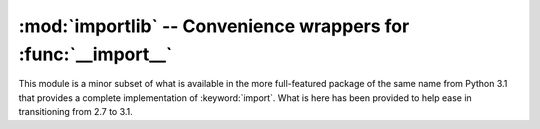 :mod:`importlib` -- Convenience wrappers for :func:`__import__`
===============================================================

.. module:: importlib
   :synopsis: Convenience wrappers for __import__

.. moduleauthor:: Brett Cannon <brett@python.org>
.. sectionauthor:: Brett Cannon <brett@python.org>

.. versionadded:: 2.7

This module is a minor subset of what is available in the more full-featured
package of the same name from Python 3.1 that provides a complete
implementation of :keyword:`import`. What is here has been provided to
help ease in transitioning from 2.7 to 3.1.


.. function:: import_module(name, package=None)

    Import a module. The *name* argument specifies what module to
    import in absolute or relative terms
    (e.g. either ``pkg.mod`` or ``..mod``). If the name is
    specified in relative terms, then the *package* argument must be
    specified to the package which is to act as the anchor for resolving the
    package name (e.g. ``import_module('..mod', 'pkg.subpkg')`` will import
    ``pkg.mod``). The specified module will be inserted into
    :data:`sys.modules` and returned.
